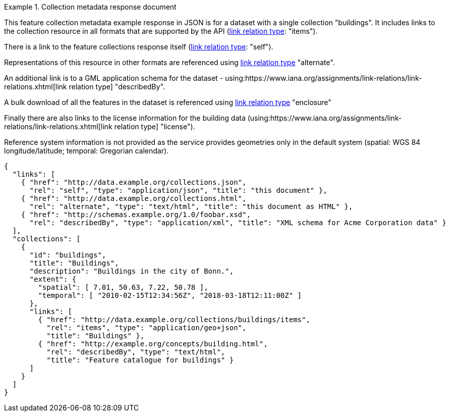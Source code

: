 .Collection metadata response document
=================
This feature collection metadata example response in JSON is for a dataset with a single collection "buildings". It includes links to the collection resource in all formats that are supported by the API (link:https://www.iana.org/assignments/link-relations/link-relations.xhtml[link relation type]: "items").

There is a link to the feature collections response itself (link:https://www.iana.org/assignments/link-relations/link-relations.xhtml[link relation type]: "self"). 

Representations of this resource in other formats are referenced using link:https://www.iana.org/assignments/link-relations/link-relations.xhtml[link relation type] "alternate".

An additional link is to a GML application schema for the dataset - using:https://www.iana.org/assignments/link-relations/link-relations.xhtml[link relation type] "describedBy".

A bulk download of all the features in the dataset is referenced using link:https://www.iana.org/assignments/link-relations/link-relations.xhtml[link relation type] "enclosure"

Finally there are also links to the license information for the building data (using:https://www.iana.org/assignments/link-relations/link-relations.xhtml[link relation type] "license").

Reference system information is not provided as the service provides geometries only in the default system (spatial: WGS 84 longitude/latitude; temporal:
Gregorian calendar).

----
{
  "links": [
    { "href": "http://data.example.org/collections.json",
      "rel": "self", "type": "application/json", "title": "this document" },
    { "href": "http://data.example.org/collections.html",
      "rel": "alternate", "type": "text/html", "title": "this document as HTML" },
    { "href": "http://schemas.example.org/1.0/foobar.xsd",
      "rel": "describedBy", "type": "application/xml", "title": "XML schema for Acme Corporation data" }
  ],
  "collections": [
    {
      "id": "buildings",
      "title": "Buildings",
      "description": "Buildings in the city of Bonn.",
      "extent": {
        "spatial": [ 7.01, 50.63, 7.22, 50.78 ],
        "temporal": [ "2010-02-15T12:34:56Z", "2018-03-18T12:11:00Z" ]
      },
      "links": [
        { "href": "http://data.example.org/collections/buildings/items",
          "rel": "items", "type": "application/geo+json",
          "title": "Buildings" },
        { "href": "http://example.org/concepts/building.html",
          "rel": "describedBy", "type": "text/html",
          "title": "Feature catalogue for buildings" }
      ]
    }
  ]
}
----
=================
